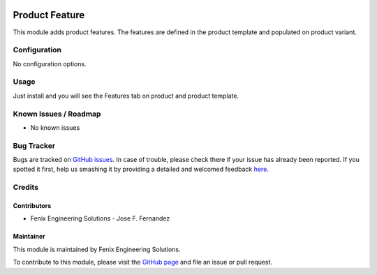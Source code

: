 .. image:: https://img.shields.io/badge/licence-AGPL--3-blue.svg
   :target: http://www.gnu.org/licenses/agpl
   :alt: License: AGPL-3

===============
Product Feature
===============

This module adds product features.
The features are defined in the product template and populated on product variant.


Configuration
=============

No configuration options.


Usage
=====

Just install and you will see the Features tab on product and product template.


Known Issues / Roadmap
======================

* No known issues


Bug Tracker
===========

Bugs are tracked on `GitHub issues <https://github.com/fenix-es/odoo-addons/issues>`_.
In case of trouble, please check there if your issue has already been reported.
If you spotted it first, help us smashing it by providing a detailed and welcomed feedback
`here <https://github.com/fenix-es/odoo-addons/issues/new?body=Module:%20product_feature%0AVersion:%20...%0A%0A**Steps%20to%20reproduce**%0A-%20...%0A%0A**Current%20behavior**%0A%0A**Expected%20behavior**>`_.


Credits
=======

Contributors
------------

* Fenix Engineering Solutions - Jose F. Fernandez

Maintainer
----------

.. image:: https://www.fenix-es.com/logo.png?_22321
   :alt: Fenix Engineering Solutions
   :target: https://www.fenix-es.com

This module is maintained by Fenix Engineering Solutions.

.. image:: https://odoo-community.org/website/image/ir.attachment/32626_5ec4a91/datas
   :alt: OCA Contributor
   :target: https://odoo-community.org

To contribute to this module, please visit the `GitHub page <https://github.com/fenix-es/odoo-addons>`_
and file an issue or pull request.
